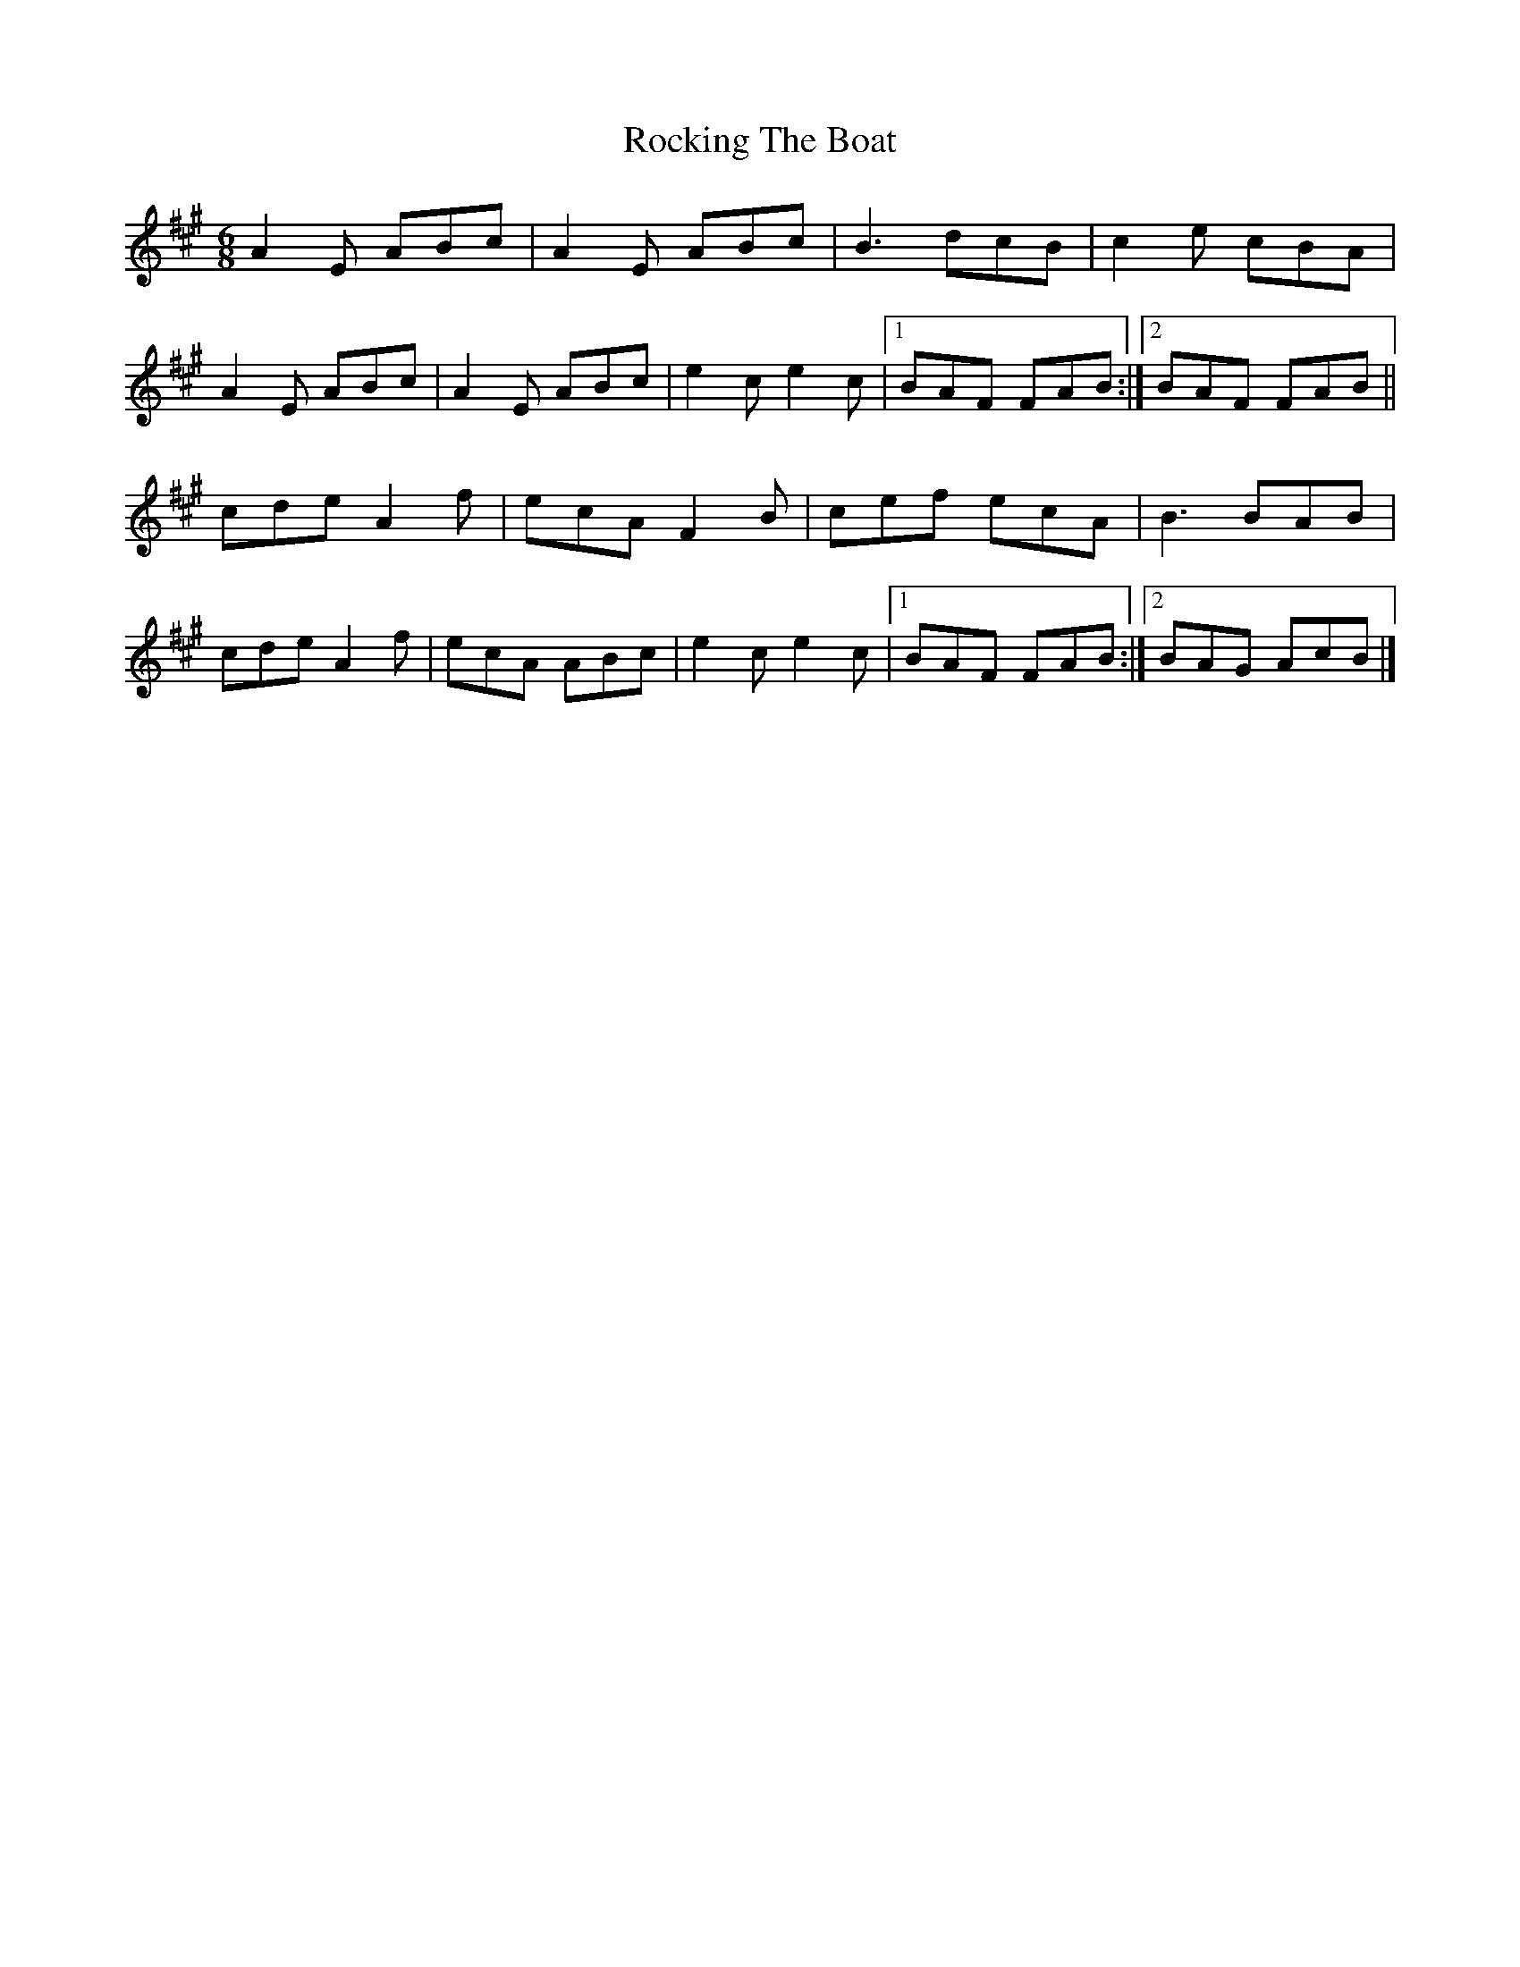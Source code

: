 X: 2
T: Rocking The Boat
Z: Madelyn
S: https://thesession.org/tunes/9802#setting29743
R: jig
M: 6/8
L: 1/8
K: Amaj
A2E ABc|A2E ABc|B3dcB|c2e cBA|
A2E ABc|A2E ABc|e2c e2c|[1BAF FAB:|[2BAF FAB||
cde A2f|ecA F2B|cef ecA|B3BAB|
cde A2f|ecA ABc|e2c e2c|[1BAF FAB:|[2BAG AcB|]
